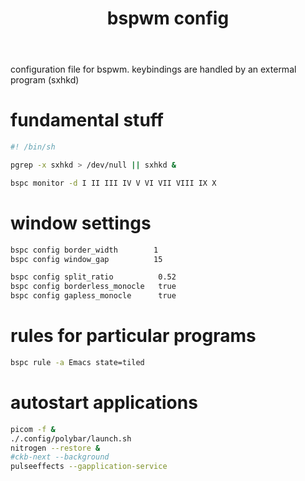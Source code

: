 #+TITLE: bspwm config
#+PROPERTY: header-args :tangle bspwmrc
#+BABEL: yes :tangle bspwmrc

configuration file for bspwm. keybindings are handled by an extermal program (sxhkd)

* fundamental stuff
#+begin_src sh
#! /bin/sh

pgrep -x sxhkd > /dev/null || sxhkd &

bspc monitor -d I II III IV V VI VII VIII IX X
#+end_src

* window settings
#+begin_src sh
bspc config border_width        1
bspc config window_gap          15

bspc config split_ratio          0.52
bspc config borderless_monocle   true
bspc config gapless_monocle      true
#+end_src

* rules for particular programs
#+begin_src sh
bspc rule -a Emacs state=tiled
#+end_src

* autostart applications
#+begin_src sh
picom -f &
./.config/polybar/launch.sh
nitrogen --restore &
#ckb-next --background
pulseeffects --gapplication-service
#+end_src
